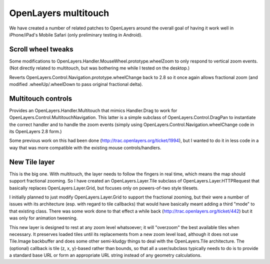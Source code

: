 =====================
OpenLayers multitouch
=====================

We have created a number of related patches to OpenLayers around the overall goal of having it work well in iPhone/iPad's Mobile Safari (only preliminary testing in Android).


Scroll wheel tweaks
-------------------

Some modifications to OpenLayers.Handler.MouseWheel.prototype.wheelZoom to only respond to vertical zoom events. (Not directly related to multitouch, but was bothering me while I tested on the desktop.)

Reverts OpenLayers.Control.Navigation.prototype.wheelChange back to 2.8 so it once again allows fractional zoom (and modified .wheelUp/.wheelDown to pass original fractional delta).


Multitouch controls
-------------------

Provides an OpenLayers.Handler.Multitouch that mimics Handler.Drag to work for OpenLayers.Control.MultitouchNavigation. This latter is a simple subclass of OpenLayers.Control.DragPan to instantiate the correct handler and to handle the zoom events (simply using OpenLayers.Control.Navigation.wheelChange code in its OpenLayers 2.8 form.)

Some previous work on this had been done (http://trac.openlayers.org/ticket/1994), but I wanted to do it in less code in a way that was more compatible with the existing mouse controls/handlers.


New Tile layer
--------------

This is the big one. With multitouch, the layer needs to follow the fingers in real time, which means the map should support fractional zooming. So I have created an OpenLayers.Layer.Tile subclass of OpenLayers.Layer.HTTPRequest that basically replaces OpenLayers.Layer.Grid, but focuses only on powers-of-two style tilesets.

I initially planned to just modify OpenLayers.Layer.Grid to support the fractional zooming, but their were a number of issues with its architecture (esp. with regard to tile callbacks) that would have basically meant adding a third "mode" to that existing class. 
There was some work done to that effect a while back (http://trac.openlayers.org/ticket/442) but it was only for animation tweening.

This new layer is designed to rest at any zoom level whatsoever; it will "overzoom" the best available tiles when necessary. It preserves loaded tiles until its replacements from a new zoom level load, although it does not use Tile.Image backbuffer and does some other semi-kludgy things to deal with the OpenLayers.Tile architecture. The (optional) callback is tile (z, x, y)-based rather than bounds, so that all a user/subclass typically needs to do is to provide a standard base URL or form an appropriate URL string instead of any geometry calculations.
